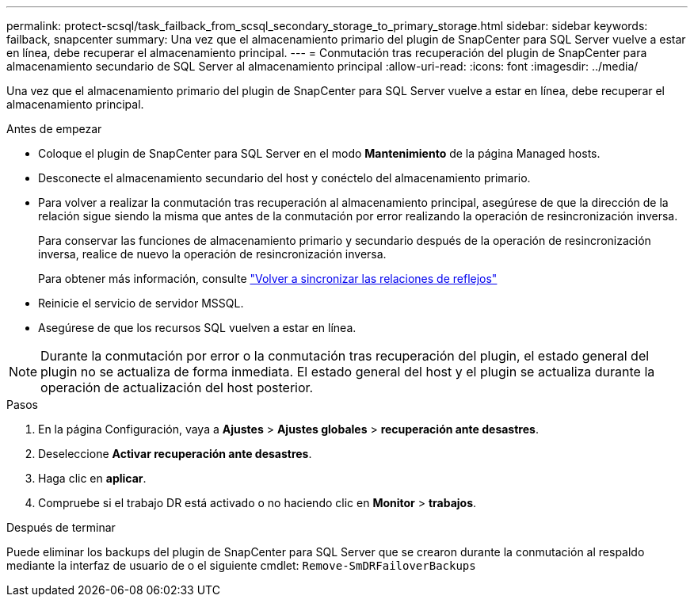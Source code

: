 ---
permalink: protect-scsql/task_failback_from_scsql_secondary_storage_to_primary_storage.html 
sidebar: sidebar 
keywords: failback, snapcenter 
summary: Una vez que el almacenamiento primario del plugin de SnapCenter para SQL Server vuelve a estar en línea, debe recuperar el almacenamiento principal. 
---
= Conmutación tras recuperación del plugin de SnapCenter para almacenamiento secundario de SQL Server al almacenamiento principal
:allow-uri-read: 
:icons: font
:imagesdir: ../media/


[role="lead"]
Una vez que el almacenamiento primario del plugin de SnapCenter para SQL Server vuelve a estar en línea, debe recuperar el almacenamiento principal.

.Antes de empezar
* Coloque el plugin de SnapCenter para SQL Server en el modo *Mantenimiento* de la página Managed hosts.
* Desconecte el almacenamiento secundario del host y conéctelo del almacenamiento primario.
* Para volver a realizar la conmutación tras recuperación al almacenamiento principal, asegúrese de que la dirección de la relación sigue siendo la misma que antes de la conmutación por error realizando la operación de resincronización inversa.
+
Para conservar las funciones de almacenamiento primario y secundario después de la operación de resincronización inversa, realice de nuevo la operación de resincronización inversa.

+
Para obtener más información, consulte link:https://docs.netapp.com/us-en/ontap-sm-classic/online-help-96-97/task_reverse_resynchronizing_snapmirror_relationships.html["Volver a sincronizar las relaciones de reflejos"]

* Reinicie el servicio de servidor MSSQL.
* Asegúrese de que los recursos SQL vuelven a estar en línea.



NOTE: Durante la conmutación por error o la conmutación tras recuperación del plugin, el estado general del plugin no se actualiza de forma inmediata. El estado general del host y el plugin se actualiza durante la operación de actualización del host posterior.

.Pasos
. En la página Configuración, vaya a *Ajustes* > *Ajustes globales* > *recuperación ante desastres*.
. Deseleccione *Activar recuperación ante desastres*.
. Haga clic en *aplicar*.
. Compruebe si el trabajo DR está activado o no haciendo clic en *Monitor* > *trabajos*.


.Después de terminar
Puede eliminar los backups del plugin de SnapCenter para SQL Server que se crearon durante la conmutación al respaldo mediante la interfaz de usuario de o el siguiente cmdlet: `Remove-SmDRFailoverBackups`
